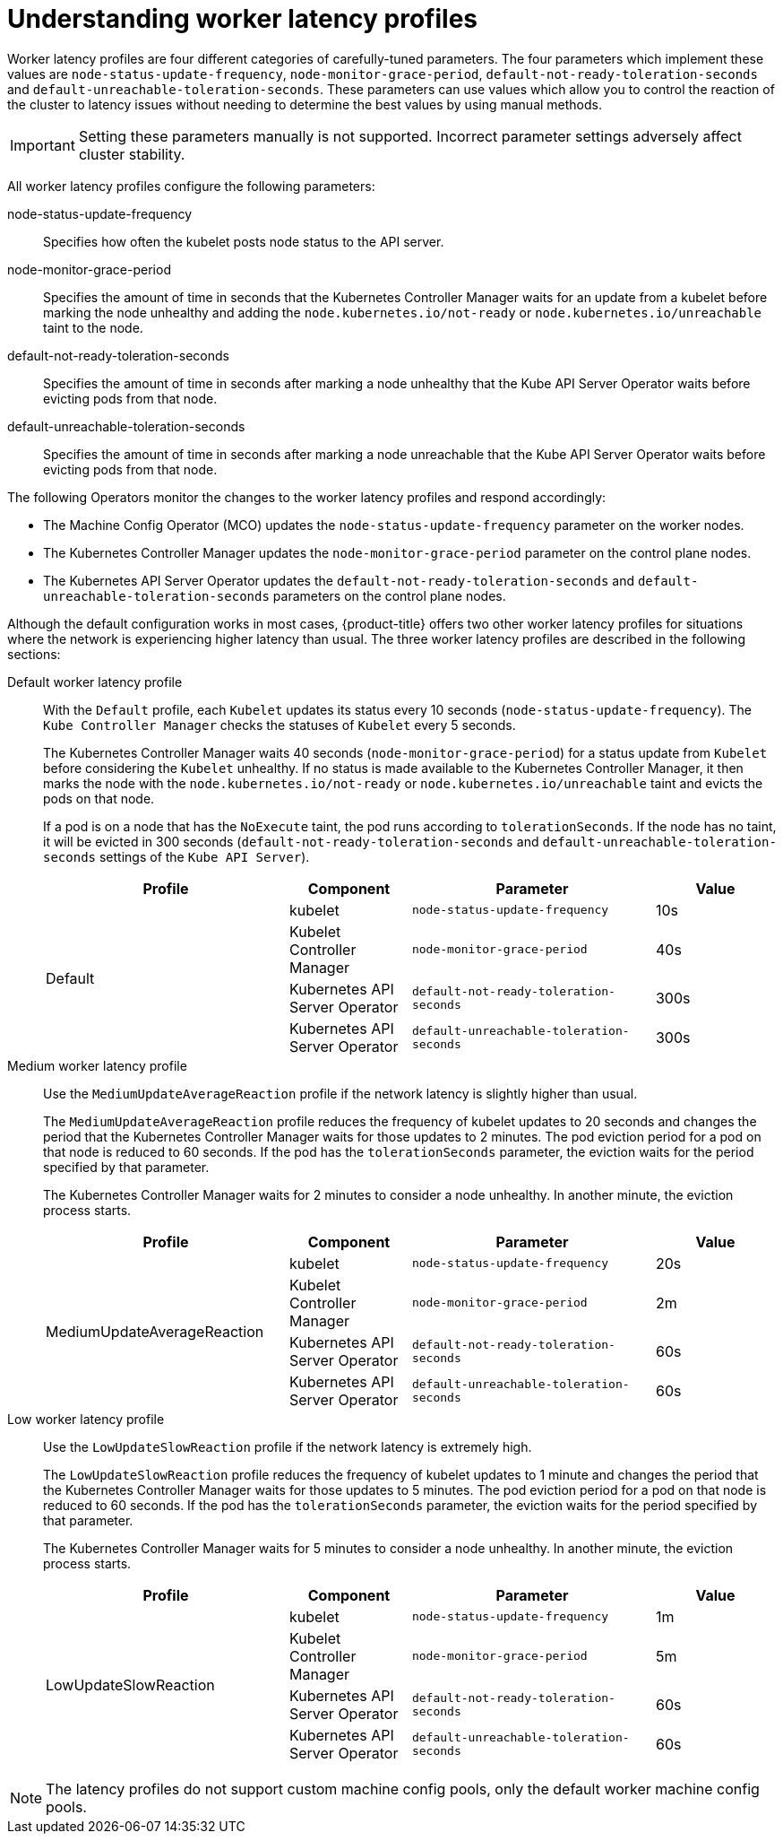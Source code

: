 // Module included in the following assemblies:
//
// scalability_and_performance/scaling-worker-latency-profiles.adoc

:_mod-docs-content-type: CONCEPT
[id="nodes-cluster-worker-latency-profiles-about_{context}"]
= Understanding worker latency profiles

Worker latency profiles are four different categories of carefully-tuned parameters. The four parameters which implement these values are `node-status-update-frequency`, `node-monitor-grace-period`, `default-not-ready-toleration-seconds` and `default-unreachable-toleration-seconds`. These parameters can use values which allow you to control the reaction of the cluster to latency issues without needing to determine the best values by using manual methods.

[IMPORTANT]
====
Setting these parameters manually is not supported. Incorrect parameter settings adversely affect cluster stability.
====

All worker latency profiles configure the following parameters:

--
node-status-update-frequency:: Specifies how often the kubelet posts node status to the API server.
node-monitor-grace-period::  Specifies the amount of time in seconds that the Kubernetes Controller Manager waits for an update from a kubelet before marking the node unhealthy and adding the `node.kubernetes.io/not-ready` or `node.kubernetes.io/unreachable` taint to the node.
default-not-ready-toleration-seconds:: Specifies the amount of time in seconds after marking a node unhealthy that the Kube API Server Operator waits before evicting pods from that node.
default-unreachable-toleration-seconds:: Specifies the amount of time in seconds after marking a node unreachable that the Kube API Server Operator waits before evicting pods from that node.
--

The following Operators monitor the changes to the worker latency profiles and respond accordingly:

* The Machine Config Operator (MCO) updates the `node-status-update-frequency` parameter on the worker nodes.
* The Kubernetes Controller Manager updates the `node-monitor-grace-period` parameter on the control plane nodes.
* The Kubernetes API Server Operator updates the `default-not-ready-toleration-seconds` and `default-unreachable-toleration-seconds` parameters on the control plane nodes.

ifndef::openshift-rosa,openshift-dedicated[]
Although the default configuration works in most cases, {product-title} offers two other worker latency profiles for situations where the network is experiencing higher latency than usual. The three worker latency profiles are described in the following sections:
endif::openshift-rosa,openshift-dedicated[]
ifdef::openshift-rosa,openshift-dedicated[]
Although the default configuration works in most cases, {product-title} offers a second worker latency profile for situations where the network is experiencing higher latency than usual. The two worker latency profiles are described in the following sections:
endif::openshift-rosa,openshift-dedicated[]

Default worker latency profile:: With the `Default` profile, each `Kubelet` updates its status every 10 seconds (`node-status-update-frequency`). The `Kube Controller Manager` checks the statuses of `Kubelet` every 5 seconds.
+
The Kubernetes Controller Manager waits 40 seconds (`node-monitor-grace-period`) for a status update from `Kubelet` before considering the `Kubelet` unhealthy. If no status is made available to the Kubernetes Controller Manager, it then marks the node with the `node.kubernetes.io/not-ready` or `node.kubernetes.io/unreachable` taint and evicts the pods on that node.
+
If a pod is on a node that has the `NoExecute` taint, the pod runs according to `tolerationSeconds`. If the node has no taint, it will be evicted in 300 seconds (`default-not-ready-toleration-seconds` and `default-unreachable-toleration-seconds` settings of the `Kube API Server`).
+
[cols="2,1,2,1"]
|===
| Profile | Component | Parameter | Value

.4+| Default
| kubelet
| `node-status-update-frequency`
| 10s

| Kubelet Controller Manager
| `node-monitor-grace-period`
| 40s

| Kubernetes API Server Operator
| `default-not-ready-toleration-seconds`
| 300s

| Kubernetes API Server Operator
| `default-unreachable-toleration-seconds`
| 300s

|===

Medium worker latency profile:: Use the `MediumUpdateAverageReaction` profile if the network latency is slightly higher than usual.
+
The `MediumUpdateAverageReaction` profile reduces the frequency of kubelet updates to 20 seconds and changes the period that the Kubernetes Controller Manager waits for those updates to 2 minutes. The pod eviction period for a pod on that node is reduced to 60 seconds. If the pod has the `tolerationSeconds` parameter, the eviction waits for the period specified by that parameter.
+
The Kubernetes Controller Manager waits for 2 minutes to consider a node unhealthy. In another minute, the eviction process starts.
+
[cols="2,1,2,1"]
|===
| Profile | Component | Parameter | Value

.4+| MediumUpdateAverageReaction
| kubelet
| `node-status-update-frequency`
| 20s

| Kubelet Controller Manager
| `node-monitor-grace-period`
| 2m

| Kubernetes API Server Operator
| `default-not-ready-toleration-seconds`
| 60s

| Kubernetes API Server Operator
| `default-unreachable-toleration-seconds`
| 60s

|===

ifndef::openshift-rosa,openshift-dedicated[]

Low worker latency profile:: Use the `LowUpdateSlowReaction` profile if the network latency is extremely high.
+
The `LowUpdateSlowReaction` profile reduces the frequency of kubelet updates to 1 minute and changes the period that the Kubernetes Controller Manager waits for those updates to 5 minutes. The pod eviction period for a pod on that node is reduced to 60 seconds. If the pod has the `tolerationSeconds` parameter, the eviction waits for the period specified by that parameter.
+
The Kubernetes Controller Manager waits for 5 minutes to consider a node unhealthy. In another minute, the eviction process starts.
+
[cols="2,1,2,1"]
|===
| Profile | Component | Parameter | Value

.4+| LowUpdateSlowReaction
| kubelet
| `node-status-update-frequency`
| 1m

| Kubelet Controller Manager
| `node-monitor-grace-period`
| 5m

| Kubernetes API Server Operator
| `default-not-ready-toleration-seconds`
| 60s

| Kubernetes API Server Operator
| `default-unreachable-toleration-seconds`
| 60s

|===
endif::openshift-rosa,openshift-dedicated[]

[NOTE]
====
The latency profiles do not support custom machine config pools, only the default worker machine config pools.
====
